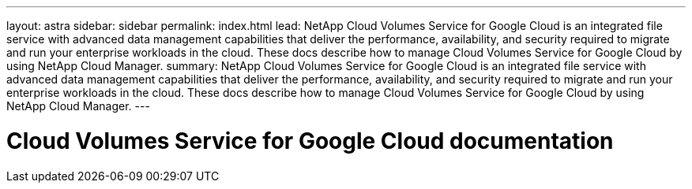 ---
layout: astra
sidebar: sidebar
permalink: index.html
lead: NetApp Cloud Volumes Service for Google Cloud is an integrated file service with advanced data management capabilities that deliver the performance, availability, and security required to migrate and run your enterprise workloads in the cloud. These docs describe how to manage Cloud Volumes Service for Google Cloud by using NetApp Cloud Manager.
summary: NetApp Cloud Volumes Service for Google Cloud is an integrated file service with advanced data management capabilities that deliver the performance, availability, and security required to migrate and run your enterprise workloads in the cloud. These docs describe how to manage Cloud Volumes Service for Google Cloud by using NetApp Cloud Manager.
---

= Cloud Volumes Service for Google Cloud documentation
:hardbreaks:
:nofooter:
:icons: font
:linkattrs:
:imagesdir: ./media/
